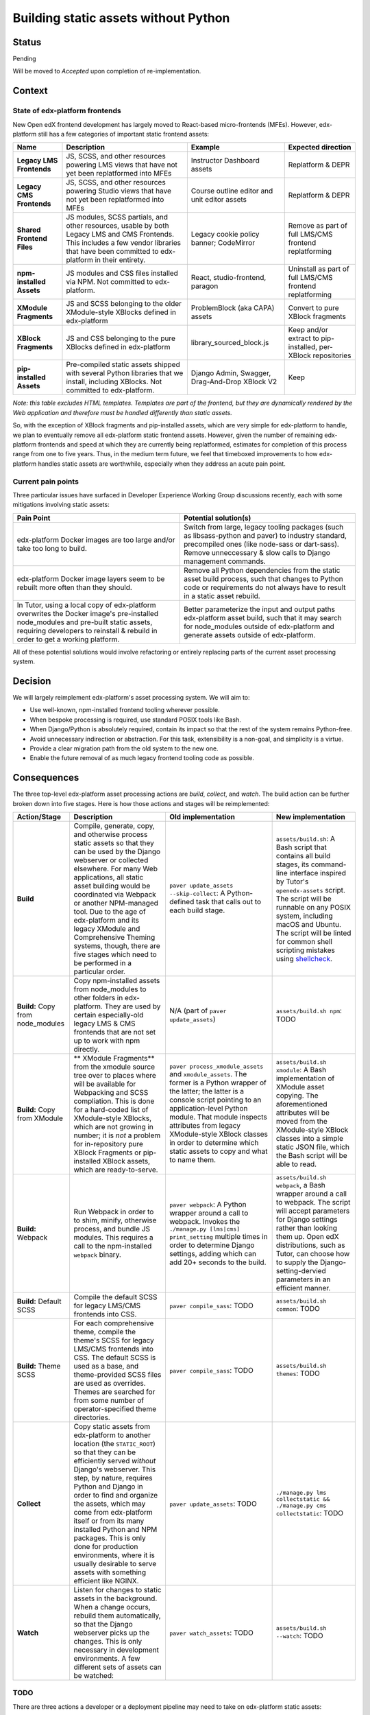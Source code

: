 Building static assets without Python
#####################################

Status
******

Pending

Will be moved to *Accepted* upon completion of re-implementation.

Context
*******

State of edx-platform frontends
===============================

New Open edX frontend development has largely moved to React-based micro-frontends (MFEs). However, edx-platform still has a few categories of important static frontend assets:

.. list-table::
   :header-rows: 1

   * - **Name**
     - Description
     - Example
     - Expected direction
   * - **Legacy LMS Frontends**
     - JS, SCSS, and other resources powering LMS views that have not yet been replatformed into MFEs
     - Instructor Dashboard assets
     - Replatform & DEPR
   * - **Legacy CMS Frontends**
     - JS, SCSS, and other resources powering Studio views that have not yet been replatformed into MFEs
     - Course outline editor and unit editor assets
     - Replatform & DEPR
   * - **Shared Frontend Files**
     - JS modules, SCSS partials, and other resources, usable by both Legacy LMS and CMS Frontends. This includes a few vendor libraries that have been committed to edx-platform in their entirety.
     - Legacy cookie policy banner; CodeMirror
     - Remove as part of full LMS/CMS frontend replatforming
   * - **npm-installed Assets**
     - JS modules and CSS files installed via NPM. Not committed to edx-platform.
     - React, studio-frontend, paragon
     - Uninstall as part of full LMS/CMS frontend replatforming
   * - **XModule Fragments**
     - JS and SCSS belonging to the older XModule-style XBlocks defined in edx-platform
     - ProblemBlock (aka CAPA) assets
     - Convert to pure XBlock fragments
   * - **XBlock Fragments**
     - JS and CSS belonging to the pure XBlocks defined in edx-platform
     - library_sourced_block.js
     - Keep and/or extract to pip-installed, per-XBlock repositories
   * - **pip-installed Assets**
     - Pre-compiled static assets shipped with several Python libraries that we install, including XBlocks. Not committed to edx-platform.
     - Django Admin, Swagger, Drag-And-Drop XBlock V2
     - Keep

*Note: this table excludes HTML templates. Templates are part of the frontend, but they are dynamically rendered by the Web application and therefore must be handled differently than static assets.*

So, with the exception of XBlock fragments and pip-installed assets, which are very simple for edx-platform to handle, we plan to eventually remove all edx-platform static frontend assets. However, given the number of remaining edx-platform frontends and speed at which they are currently being replatformed, estimates for completion of this process range from one to five years. Thus, in the medium term future, we feel that timeboxed improvements to how edx-platform handles static assets are worthwhile, especially when they address an acute pain point.

Current pain points
===================

Three particular issues have surfaced in Developer Experience Working Group discussions recently, each with some mitigations involving static assets:

.. list-table::
   :header-rows: 1

   * - Pain Point
     - Potential solution(s)

   * - edx-platform Docker images are too large and/or take too long to build.
     - Switch from large, legacy tooling packages (such as libsass-python and paver) to industry standard, precompiled ones (like node-sass or dart-sass). Remove unneccessary & slow calls to Django management commands.

   * - edx-platform Docker image layers seem to be rebuilt more often than they should.
     - Remove all Python dependencies from the static asset build process, such that changes to Python code or requirements do not always have to result in a static asset rebuild.

   * - In Tutor, using a local copy of edx-platform overwrites the Docker image's pre-installed node_modules and pre-built static assets, requiring developers to reinstall & rebuild in order to get a working platform.
     - Better parameterize the input and output paths edx-platform asset build, such that it may search for node_modules outside of edx-platform and generate assets outside of edx-platform.

All of these potential solutions would involve refactoring or entirely replacing parts of the current asset processing system.

Decision
********

We will largely reimplement edx-platform's asset processing system. We will aim to:

* Use well-known, npm-installed frontend tooling wherever possible.
* When bespoke processing is required, use standard POSIX tools like Bash.
* When Django/Python is absolutely required, contain its impact so that the rest of the system remains Python-free.
* Avoid unnecessary indirection or abstraction. For this task, extensibility is a non-goal, and simplicity is a virtue.
* Provide a clear migration path from the old system to the new one.
* Enable the future removal of as much legacy frontend tooling code as possible.

Consequences
************

The three top-level edx-platform asset processing actions are *build*, *collect*, and *watch*. The build action can be further broken down into five stages. Here is how those actions and stages will be reimplemented:


.. list-table::
   :header-rows: 1

   * - Action/Stage
     - Description
     - Old implementation
     - New implementation

   * - **Build**
     - Compile, generate, copy, and otherwise process static assets so that they can be used by the Django webserver or collected elsewhere. For many Web applications, all static asset building would be coordinated via Webpack or another NPM-managed tool. Due to the age of edx-platform and its legacy XModule and Comprehensive Theming systems, though, there are five stages which need to be performed in a particular order.
     - ``paver update_assets --skip-collect``: A Python-defined task that calls out to each build stage.
     - ``assets/build.sh``: A Bash script that contains all build stages, its command-line interface inspired by Tutor's ``openedx-assets`` script. The script will be runnable on any POSIX system, including macOS and Ubuntu. The script will be linted for common shell scripting mistakes using `shellcheck <https://www.shellcheck.net>`_.
     
   * - **Build:** Copy from node_modules
     - Copy npm-installed assets from node_modules to other folders in edx-platform. They are used by certain especially-old legacy LMS & CMS frontends that are not set up to work with npm directly.
     - N/A (part of ``paver update_assets``)
     - ``assets/build.sh npm``: TODO
   
   * - **Build:** Copy from XModule
     - ** XModule Fragments** from the xmodule source tree over to places where will be available for Webpacking and SCSS compliation. This is done for a hard-coded list of XModule-style XBlocks, which are not growing in number; it is *not* a problem for in-repository pure XBlock Fragments or pip-installed XBlock assets, which are ready-to-serve.
     - ``paver process_xmodule_assets`` and ``xmodule_assets``. The former is a Python wrapper of the latter; the latter is a console script pointing to an application-level Python module. That module inspects attributes from legacy XModule-style XBlock classes in order to determine which static assets to copy and what to name them.
     - ``assets/build.sh xmodule``: A Bash implementation of XModule asset copying. The aforementioned attributes will be moved from the XModule-style XBlock classes into a simple static JSON file, which the Bash script will be able to read.
   
   * - **Build:** Webpack
     - Run Webpack in order to to shim, minify, otherwise process, and bundle JS modules. This requires a call to the npm-installed ``webpack`` binary.
     - ``paver webpack``: A Python wrapper around a call to webpack. Invokes the ``./manage.py [lms|cms] print_setting`` multiple times in order to determine Django settings, adding which can add 20+ seconds to the build.
     - ``assets/build.sh webpack``, a Bash wrapper around a call to webpack. The script will accept parameters for Django settings rather than looking them up. Open edX distributions, such as Tutor, can choose how to supply the Django-setting-dervied parameters in an efficient manner.
   
   * - **Build:** Default SCSS
     - Compile the default SCSS for legacy LMS/CMS frontends into CSS.
     - ``paver compile_sass``: TODO
     - ``assets/build.sh common``: TODO
   
   * - **Build:** Theme SCSS
     - For each comprehensive theme, compile the theme's SCSS for legacy LMS/CMS frontends into CSS. The default SCSS is used as a base, and theme-provided SCSS files are used as overrides. Themes are searched for from some number of operator-specified theme directories.
     - ``paver compile_sass``: TODO
     - ``assets/build.sh themes``: TODO
   
   * - **Collect**
     - Copy static assets from edx-platform to another location (the ``STATIC_ROOT``) so that they can be efficiently served *without* Django's webserver. This step, by nature, requires Python and Django in order to find and organize the assets, which may come from edx-platform itself or from its many installed Python and NPM packages. This is only done for production environments, where it is usually desirable to serve assets with something efficient like NGINX.
     - ``paver update_assets``: TODO
     - ``./manage.py lms collectstatic && ./manage.py cms collectstatic``: TODO
   
   * - **Watch**
     - Listen for changes to static assets in the background. When a change occurs, rebuild them automatically, so that the Django webserver picks up the changes. This is only necessary in development environments. A few different sets of assets can be watched:
     - ``paver watch_assets``: TODO
     - ``assets/build.sh --watch``: TODO

TODO
====

There are three actions a developer or a deployment pipeline may need to take on edx-platform static assets:

* **Build:** :

  #. **Copy npm-installed assets** from node_modules to other folders in edx-platform. They are used by certain especially-old legacy LMS & CMS frontends that are not set up to work with npm directly.

  #. **Copy XModule Fragments** from the xmodule source tree over to places where will be available for Webpacking and SCSS compliation. This is done for a hard-coded list of XModule-style XBlocks, which are not growing in number; it is *not* a problem for in-repository pure XBlock Fragments or pip-installed XBlock assets, which are ready-to-serve.

  #. **Run Webpack** to shim, minify, and bundle JS modules. This requires a call to the npm-installed ``webpack`` binary.

  #. **Compile Default SCSS** for legacy LMS and CMS frontends into CSS.

  #. **Compile Theme SCSS** for legacy LMS and CMS frontends into CSS. The default SCSS is used as a base, and theme-provided SCSS files are used as overrides. Themes are searched for from some number of operator-specified theme directories.

* **Collect:** Copy static assets from edx-platform to another location (the ``STATIC_ROOT``) so that they can be efficiently served *without* Django's webserver. This step, by nature, requires Python and Django in order to find and organize the assets, which may come from edx-platform itself or from its many installed Python and NPM packages. This is only done for production environments, where it is usually desirable to serve assets with something efficient like NGINX.

* **Watch:** Listen for changes to static assets in the background. When a change occurs, rebuild them automatically, so that the Django webserver picks up the changes. This is only necessary in development environments. A few different sets of assets can be watched:

  * XModule assets. Upon change, these should be re-copied, which should trigger a Webpack re-run and a defualt SCSS recompilation.

  * JavaScript modules. Upon change, a Webpack re-run should be triggered.

  * Default SCSS. Upon change, it should be re-compiled, as should theme SCSS.

  * Theme SCSS. Upon change, it should be re-compiled.

Entry points for asset processing
=================================

Today, there are two main ways an operators would perform these actions:

* via edx-platform's ``paver`` command-line interface (defined in the `pavelib`_ source tree), which wraps all the actions in Python, and requires Django. Example usage, via Devstack::

    make lms-shell
    paver update_assets

* via the `openedx-assets`_ script, which Tutor adds to LMS and CMS containers. It uses a mix of its own Python wrapper code and calls to the pavelib implementation mentioned above. It avoids parts of pavelib that Tutor's authors found slow or buggy. Example usage::

    tutor dev run lms openedx-assets --env=dev

Python used in the asset build
==============================

.

Etc
===

.. _paver: https://github.com/openedx/tutor/tree/open-release/olive.1/pavelib
.. _openedx-assets: https://github.com/overhangio/tutor/blob/v15.0.0/tutor/templates/build/openedx/bin/openedx-assets.

Updating the asset build pipeline will be necessary for several current and upcoming efforts, including:

* `Finish upgrading frontend frameworks <https://github.com/openedx/edx-platform/issues/31616>`_
* `Move node_modules outside of edx-platform in Tutor's openedx image <https://github.com/openedx/wg-developer-experience/issues/150>`_
* `Move static assets outside of edx-platform in Tutor's openedx image <https://github.com/openedx/wg-developer-experience/issues/151>`_

This has caused us to consider the value of updating the asset pipeline in place, versus rewriting and simplying it first.

Decision
********

TODO

Rationale:

    * Other parts of pavelib have already been reimplemented, like Python
      unit tests. We're following that trend.
    * The Python logic in pavelib is harder to understand than simple
      shell scripts.
    * pavelib has dependencies (Python, paver, edx-platform, other libs)
      which means that any pavelib scripts must be executed later in
      the edx-platform build process than we might want them to. For
      example, in a Dockerfile, it might be more performant to process
      npm assets *before* installing Python, but as long as we are still
      using pavelib, that is not an option.
    * The benefits of paver have been eclipsed by other tools, like
      Docker (for requisite management) and Click (for CLI building).
    * In the next couple commits, we make improvements to
      process-npm-assets.sh. These improvements would have been possible
      in the pavelib implementation, but would have been more complicated.
...

Consequences
************

TODO

...

Alternatives Considered
***********************

TODO

...

